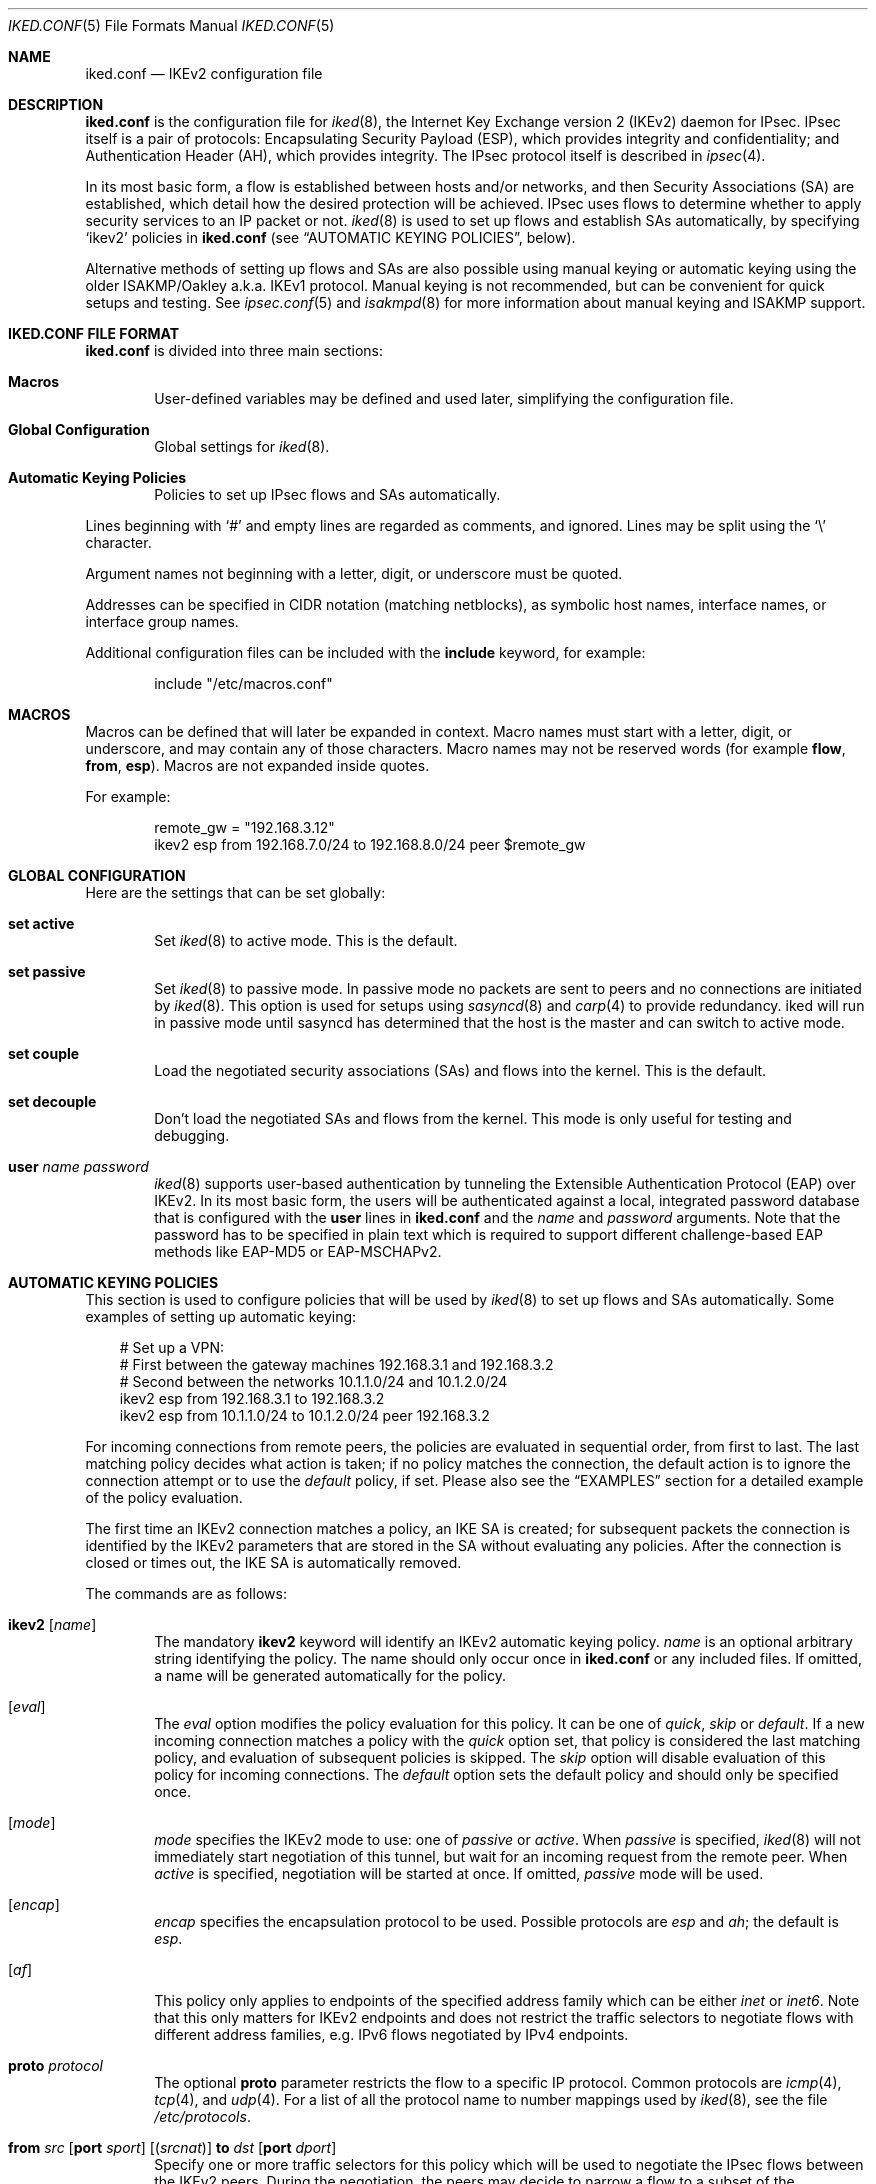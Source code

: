 .\" $OpenBSD: src/sbin/iked/iked.conf.5,v 1.26 2013/11/01 10:42:38 henning Exp $
.\"
.\" Copyright (c) 2010-2013 Reyk Floeter <reyk@openbsd.org>
.\" Copyright (c) 2004 Mathieu Sauve-Frankel  All rights reserved.
.\"
.\" Permission to use, copy, modify, and distribute this software for any
.\" purpose with or without fee is hereby granted, provided that the above
.\" copyright notice and this permission notice appear in all copies.
.\"
.\" THE SOFTWARE IS PROVIDED "AS IS" AND THE AUTHOR DISCLAIMS ALL WARRANTIES
.\" WITH REGARD TO THIS SOFTWARE INCLUDING ALL IMPLIED WARRANTIES OF
.\" MERCHANTABILITY AND FITNESS. IN NO EVENT SHALL THE AUTHOR BE LIABLE FOR
.\" ANY SPECIAL, DIRECT, INDIRECT, OR CONSEQUENTIAL DAMAGES OR ANY DAMAGES
.\" WHATSOEVER RESULTING FROM LOSS OF USE, DATA OR PROFITS, WHETHER IN AN
.\" ACTION OF CONTRACT, NEGLIGENCE OR OTHER TORTIOUS ACTION, ARISING OUT OF
.\" OR IN CONNECTION WITH THE USE OR PERFORMANCE OF THIS SOFTWARE.
.\"
.Dd $Mdocdate: July 16 2013 $
.Dt IKED.CONF 5
.Os
.Sh NAME
.Nm iked.conf
.Nd IKEv2 configuration file
.Sh DESCRIPTION
.Nm
is the configuration file for
.Xr iked 8 ,
the Internet Key Exchange version 2 (IKEv2) daemon for IPsec.
IPsec itself is a pair of protocols:
Encapsulating Security Payload (ESP),
which provides integrity and confidentiality;
and Authentication Header (AH),
which provides integrity.
The IPsec protocol itself is described in
.Xr ipsec 4 .
.Pp
In its most basic form, a flow is established between hosts and/or
networks, and then Security Associations (SA) are established,
which detail how the desired protection will be achieved.
IPsec uses flows to determine whether to apply security services to an
IP packet or not.
.Xr iked 8
is used to set up flows and establish SAs automatically,
by specifying
.Sq ikev2
policies in
.Nm
(see
.Sx AUTOMATIC KEYING POLICIES ,
below).
.Pp
Alternative methods of setting up flows and SAs are also possible
using manual keying or automatic keying using the older ISAKMP/Oakley
a.k.a. IKEv1 protocol.
Manual keying is not recommended, but can be convenient for quick
setups and testing.
See
.Xr ipsec.conf 5
and
.Xr isakmpd 8
for more information about manual keying and ISAKMP support.
.Sh IKED.CONF FILE FORMAT
.Nm
is divided into three main sections:
.Bl -tag -width xxxx
.It Sy Macros
User-defined variables may be defined and used later, simplifying the
configuration file.
.It Sy Global Configuration
Global settings for
.Xr iked 8 .
.It Sy Automatic Keying Policies
Policies to set up IPsec flows and SAs automatically.
.El
.Pp
Lines beginning with
.Sq #
and empty lines are regarded as comments,
and ignored.
Lines may be split using the
.Sq \e
character.
.Pp
Argument names not beginning with a letter, digit, or underscore
must be quoted.
.Pp
Addresses can be specified in CIDR notation (matching netblocks),
as symbolic host names, interface names, or interface group names.
.Pp
Additional configuration files can be included with the
.Ic include
keyword, for example:
.Bd -literal -offset indent
include "/etc/macros.conf"
.Ed
.Sh MACROS
Macros can be defined that will later be expanded in context.
Macro names must start with a letter, digit, or underscore,
and may contain any of those characters.
Macro names may not be reserved words (for example
.Ic flow ,
.Ic from ,
.Ic esp ) .
Macros are not expanded inside quotes.
.Pp
For example:
.Bd -literal -offset indent
remote_gw = "192.168.3.12"
ikev2 esp from 192.168.7.0/24 to 192.168.8.0/24 peer $remote_gw
.Ed
.Sh GLOBAL CONFIGURATION
Here are the settings that can be set globally:
.Bl -tag -width xxxx
.It Ic set active
Set
.Xr iked 8
to active mode.
This is the default.
.It Ic set passive
Set
.Xr iked 8
to passive mode.
In passive mode no packets are sent to peers and no connections are
initiated by
.Xr iked 8 .
This option is used for setups using
.Xr sasyncd 8
and
.Xr carp 4
to provide redundancy.
iked will run in passive mode until sasyncd has determined that the host
is the master and can switch to active mode.
.It Ic set couple
Load the negotiated security associations (SAs) and flows into the kernel.
This is the default.
.It Ic set decouple
Don't load the negotiated SAs and flows from the kernel.
This mode is only useful for testing and debugging.
.It Ic user Ar name Ar password
.Xr iked 8
supports user-based authentication by tunneling the Extensible
Authentication Protocol (EAP) over IKEv2.
In its most basic form, the users will be authenticated against a
local, integrated password database that is configured with the
.Ic user
lines in
.Nm
and the
.Ar name
and
.Ar password
arguments.
Note that the password has to be specified in plain text which is
required to support different challenge-based EAP methods like
EAP-MD5 or EAP-MSCHAPv2.
.El
.Sh AUTOMATIC KEYING POLICIES
This section is used to configure policies that will be used by
.Xr iked 8
to set up flows and SAs automatically.
Some examples of setting up automatic keying:
.Bd -literal -offset 3n
# Set up a VPN:
# First between the gateway machines 192.168.3.1 and 192.168.3.2
# Second between the networks 10.1.1.0/24 and 10.1.2.0/24
ikev2 esp from 192.168.3.1 to 192.168.3.2
ikev2 esp from 10.1.1.0/24 to 10.1.2.0/24 peer 192.168.3.2
.Ed
.Pp
For incoming connections from remote peers, the policies are evaluated
in sequential order, from first to last.
The last matching policy decides what action is taken; if no policy matches
the connection, the default action is to ignore the connection attempt or
to use the
.Ar default
policy, if set.
Please also see the
.Sx EXAMPLES
section for a detailed example of the policy evaluation.
.Pp
The first time an IKEv2 connection matches a policy, an IKE SA is
created; for subsequent packets the connection is identified by the
IKEv2 parameters that are stored in the SA without evaluating any
policies.
After the connection is closed or times out, the IKE SA is
automatically removed.
.Pp
The commands are as follows:
.Bl -tag -width xxxx
.It Xo
.Ic ikev2
.Op Ar name
.Xc
The mandatory
.Ic ikev2
keyword will identify an IKEv2 automatic keying policy.
.Ar name
is an optional arbitrary string identifying the policy.
The name should only occur once in
.Nm
or any included files.
If omitted,
a name will be generated automatically for the policy.
.It Op Ar eval
The
.Ar eval
option modifies the policy evaluation for this policy.
It can be one of
.Ar quick ,
.Ar skip
or
.Ar default .
If a new incoming connection matches a policy with the
.Ar quick
option set, that policy is considered the last matching policy,
and evaluation of subsequent policies is skipped.
The
.Ar skip
option will disable evaluation of this policy for incoming connections.
The
.Ar default
option sets the default policy and should only be specified once.
.It Op Ar mode
.Ar mode
specifies the IKEv2 mode to use:
one of
.Ar passive
or
.Ar active .
When
.Ar passive
is specified,
.Xr iked 8
will not immediately start negotiation of this tunnel, but wait for an incoming
request from the remote peer.
When
.Ar active
is specified, negotiation will be started at once.
If omitted,
.Ar passive
mode will be used.
.It Op Ar encap
.Ar encap
specifies the encapsulation protocol to be used.
Possible protocols are
.Ar esp
and
.Ar ah ;
the default is
.Ar esp .
.\" .It Op Ar tmode
.\" .Ar tmode
.\" describes the encapsulation mode to be used.
.\" Possible modes are
.\" .Ar tunnel
.\" and
.\" .Ar transport ;
.\" the default is
.\" .Ar tunnel .
.It Op Ar af
This policy only applies to endpoints of the specified address family
which can be either
.Ar inet
or
.Ar inet6 .
Note that this only matters for IKEv2 endpoints and does not
restrict the traffic selectors to negotiate flows with different
address families, e.g. IPv6 flows negotiated by IPv4 endpoints.
.It Ic proto Ar protocol
The optional
.Ic proto
parameter restricts the flow to a specific IP protocol.
Common protocols are
.Xr icmp 4 ,
.Xr tcp 4 ,
and
.Xr udp 4 .
For a list of all the protocol name to number mappings used by
.Xr iked 8 ,
see the file
.Pa /etc/protocols .
.It Xo
.Ic from Ar src
.Op Ic port Ar sport
.Op Pq Ar srcnat
.Ic to Ar dst
.Op Ic port Ar dport
.Xc
Specify one or more traffic selectors for this policy which will be
used to negotiate the IPsec flows between the IKEv2 peers.
During the negotiation, the peers may decide to narrow a flow to a
subset of the configured traffic selector networks to match the
policies on each side.
.Pp
Each traffic selector will apply for packets with source address
.Ar src
and destination address
.Ar dst .
The keyword
.Ar any
will match any address (i.e. 0.0.0.0/0).
If the
.Ar src
argument specifies a fictional source ID,
the
.Ar srcnat
parameter can be used to specify the actual source address.
This can be used in outgoing NAT/BINAT scenarios as described below.
.Pp
The optional
.Ic port
modifiers restrict the traffic selectors to the specified ports.
They are only valid in conjunction with the
.Xr tcp 4
and
.Xr udp 4
protocols.
Ports can be specified by number or by name.
For a list of all port name to number mappings used by
.Xr ipsecctl 8 ,
see the file
.Pa /etc/services .
.It Ic local Ar localip Ic peer Ar remote
The
.Ic local
parameter specifies the address or FQDN of the local endpoint.
Unless the gateway is multi-homed or uses address aliases,
this option is generally not needed.
.Pp
The
.Ic peer
parameter specifies the address or FQDN of the remote endpoint.
For host-to-host connections where
.Ar dst
is identical to
.Ar remote ,
this option is generally not needed as it will be set to
.Ar dst
automatically.
If it is not specified or if the keyword
.Ar any
is given, the default peer is used.
.It Xo
.Ic ikesa
.Ic auth Ar algorithm
.Ic enc Ar algorithm
.Ic prf Ar algorithm
.Ic group Ar group
.Xc
These parameters define the mode and cryptographic transforms to be
used for the IKE SA negotiation, also known as phase 1.
The IKE SA will be used to authenticate the machines and to set up an
encrypted channel for the IKEv2 protocol.
.Pp
Possible values for
.Ic auth ,
.Ic enc ,
.Ic prf ,
.Ic group ,
and the default proposals are described below in
.Sx CRYPTO TRANSFORMS .
If omitted,
.Xr iked 8
will use the default proposals for the IKEv2 protocol.
.It Xo
.Ic childsa
.Ic auth Ar algorithm
.Ic enc Ar algorithm
.Ic group Ar group
.Xc
These parameters define the cryptographic transforms to be used for
the Child SA negotiation, also known as phase 2.
Each Child SA will be used to negotiate the actual IPsec SAs.
The initial Child SA is always negotiated with the initial IKEv2 key
exchange; additional Child SAs may be negotiated with additional
Child SA key exchanges for an established IKE SA.
.Pp
Possible values for
.Ic auth ,
.Ic enc ,
.Ic group ,
and the default proposals are described below in
.Sx CRYPTO TRANSFORMS .
If omitted,
.Xr iked 8
will use the default proposals for the ESP or AH protocol.
The
.Ic group
option will only be used to enable Perfect Forwarding Security (PFS)
for additional Child SAs exchanges that are not part of the initial
key exchange.
.It Ic srcid Ar string Ic dstid Ar string
.Ic srcid
defines an ID of type
.Dq FQDN ,
.Dq ASN1_DN ,
.Dq IPV4 ,
.Dq IPV6 ,
or
.Dq UFQDN
that will be used by
.Xr iked 8
as the identity of the local peer.
If the argument is an email address (reyk@example.com),
.Xr iked 8
will use UFQDN as the ID type.
The ASN1_DN type will be used if the string starts with a slash
.Sq /
(/C=DE/../CN=10.0.0.1/emailAddress=reyk@example.com).
If the argument is an IPv4 address or a compressed IPv6 address,
the ID types IPV4 or IPV6 will be used.
Anything else is considered to be an FQDN.
.Pp
If
.Ic srcid
is omitted,
the default is to use the hostname of the local machine,
see
.Xr hostname 1
to set or print the hostname.
.Pp
.Ic dstid
is similar to
.Ic srcid ,
but instead specifies the ID to be used
by the remote peer.
.It Ic lifetime Ar time Op Ic bytes Ar bytes
The optional
.Ic lifetime
parameter defines the Child SA expiration timeout by the
.Ar time
SA was in use and by the number of
.Ar bytes
that were processed using the SA.
Default values are 3 hours and 512 megabytes which means that SA will be
rekeyed before reaching the time limit or 512 megabytes of data
will pass through.
Zero values disable rekeying.
.Pp
Several unit specifiers are recognized (ignoring case):
.Ql m
and
.Ql h
for minutes and hours, and
.Ql K ,
.Ql M
and
.Ql G
for kilo-, mega- and gigabytes accordingly.
.Pp
Please note that rekeying must happen at least several times a day as
IPsec security heavily depends on the frequent key renewals.
.It Op Ar ikeauth
Specify the mode to mutually authenticate the peers.
Non-psk modes will require to set up certificates and RSA public keys;
see
.Xr iked 8
for more information.
.Pp
.Bl -tag -width $domain -compact -offset indent
.It Ic eap Ar type
Use EAP to authenticate the initiator.
The only supported EAP
.Ar type
is currently
.Ar MSCHAP-V2 .
The responder will use RSA public key authentication.
.It Ic psk Ar string
Use a pre-shared key
.Ar string
or hex value (starting with 0x) for authentication.
.It Ic rsa
Use RSA public key authentication.
This is the default mode if no option is specified.
.El
.It Ic tag Ar string
Add a
.Xr pf 4
tag to all packets of IPsec SAs created for this connection.
This will allow matching packets for this connection by defining
rules in
.Xr pf.conf 5
using the
.Cm tagged
keyword.
.Pp
The following variables can be used in tags to include information
from the remote peer on runtime:
.Pp
.Bl -tag -width $domain -compact -offset indent
.It Ar $id
The
.Ic dstid
that was proposed by the remote peer to identify itself.
It will be expanded to
.Ar id-value ,
e.g.\&
.Ar FQDN/foo.example.com .
To limit the size of the derived tag,
.Xr iked 8
will extract the common name
.Sq CN=
from ASN1_DN IDs, for example
.Ar ASN1_ID//C=DE/../CN=10.1.1.1/..
will be expanded to
.Ar 10.1.1.1 .
.It Ar $domain
Extract the domain from IDs of type FQDN, UFQDN or ASN1_DN.
.It Ar $name
The name of the IKEv2 policy that was configured in
.Nm
or automatically generated by
.Xr iked 8 .
.El
.Pp
For example, if the ID is
.Ar FQDN/foo.example.com
or
.Ar UFQDN/user@example.com ,
.Dq ipsec-$domain
expands to
.Dq ipsec-example.com .
The variable expansion for the
.Ar tag
directive occurs only at runtime, not during configuration file parse time.
.It Ic tap Ar interface
Send the decapsulated IPsec traffic to the specified
.Xr enc 4
.Ar interface
instead of
.Ar enc0
for filtering and monitoring.
The traffic will be blocked if the specified
.Ar interface
does not exist.
.El
.Sh PACKET FILTERING
IPsec traffic appears unencrypted on the
.Xr enc 4
interface
and can be filtered accordingly using the
.Ox
packet filter,
.Xr pf 4 .
The grammar for the packet filter is described in
.Xr pf.conf 5 .
.Pp
The following components are relevant to filtering IPsec traffic:
.Bl -ohang -offset indent
.It external interface
Interface for IKE traffic and encapsulated IPsec traffic.
.It proto udp port 500
IKE traffic on the external interface.
.It proto udp port 4500
IKE NAT-Traversal traffic on the external interface.
.It proto ah \*(Ba esp
Encapsulated IPsec traffic
on the external interface.
.It enc0
Default interface for outgoing traffic before it's been encapsulated,
and incoming traffic after it's been decapsulated.
State on this interface should be interface bound;
see
.Xr enc 4
for further information.
.It proto ipencap
[tunnel mode only]
IP-in-IP traffic flowing between gateways
on the enc0 interface.
.It tagged ipsec-example.org
Match traffic of IPsec SAs using the
.Ic tag
keyword.
.El
.Pp
If the filtering rules specify to block everything by default,
the following rule
would ensure that IPsec traffic never hits the packet filtering engine,
and is therefore passed:
.Bd -literal -offset indent
set skip on enc0
.Ed
.Pp
In the following example, all traffic is blocked by default.
IPsec-related traffic from gateways {192.168.3.1, 192.168.3.2} and
networks {10.0.1.0/24, 10.0.2.0/24} is permitted.
.Bd -literal -offset indent
block on ix0
block on enc0

pass  in on ix0 proto udp from 192.168.3.2 to 192.168.3.1 \e
	port {500, 4500}
pass out on ix0 proto udp from 192.168.3.1 to 192.168.3.2 \e
	port {500, 4500}

pass  in on ix0 proto esp from 192.168.3.2 to 192.168.3.1
pass out on ix0 proto esp from 192.168.3.1 to 192.168.3.2

pass  in on enc0 proto ipencap from 192.168.3.2 to 192.168.3.1 \e
	keep state (if-bound)
pass out on enc0 proto ipencap from 192.168.3.1 to 192.168.3.2 \e
	keep state (if-bound)
pass  in on enc0 from 10.0.2.0/24 to 10.0.1.0/24 \e
	keep state (if-bound)
pass out on enc0 from 10.0.1.0/24 to 10.0.2.0/24 \e
	keep state (if-bound)
.Ed
.Pp
.Xr pf 4
has the ability to filter IPsec-related packets
based on an arbitrary
.Em tag
specified within a ruleset.
The tag is used as an internal marker
which can be used to identify the packets later on.
This could be helpful,
for example,
in scenarios where users are connecting in from differing IP addresses,
or to support queue-based bandwidth control,
since the enc0 interface does not support it.
.Pp
The following
.Xr pf.conf 5
fragment uses queues for all IPsec traffic with special
handling for developers and employees:
.Bd -literal -offset indent
queue std on ix0 bandwidth 100M
queue   deflt parent std bandwidth 10M default
queue   developers parent std bandwidth 75M
queue   employees parent std bandwidth 5M
queue   ipsec parent std bandwidth 10M

pass out on ix0 proto esp set queue ipsec

pass out on ix0 tagged ipsec-developers.example.com set queue developers
pass out on ix0 tagged ipsec-employees.example.com set queue employees
.Ed
.Pp
The following example assigns the tags in the
.Nm
configuration and also sets an alternative
.Xr enc 4
device:
.Bd -literal -offset indent
ikev2 esp from 10.1.1.0/24 to 10.1.2.0/24 peer 192.168.3.2 \e
	tag ipsec-$domain tap "enc1"
.Ed
.Sh OUTGOING NETWORK ADDRESS TRANSLATION
In some network topologies it is desirable to perform NAT on traffic leaving
through the VPN tunnel.
In order to achieve that,
the
.Ar src
argument is used to negotiate the desired network ID with the peer
and the
.Ar srcnat
parameter defines the true local subnet,
so that a correct SA can be installed on the local side.
.Pp
For example,
if the local subnet is 192.168.1.0/24 and all the traffic
for a specific VPN peer should appear as coming from 10.10.10.1,
the following configuration is used:
.Bd -literal -offset indent
ikev2 esp from 10.10.10.1 (192.168.1.0/24) to 192.168.2.0/24 \e
	peer 10.10.20.1
.Ed
.Pp
Naturally,
a relevant NAT rule is required in
.Xr pf.conf 5 .
For the example above,
this would be:
.Bd -literal -offset indent
match on enc0 from 192.168.1.0/24 to 192.168.2.0/24 nat-to 10.10.10.1
.Ed
.Pp
From the peer's point of view,
the local end of the VPN tunnel is declared to be 10.10.10.1
and all the traffic arrives with that source address.
.Sh CRYPTO TRANSFORMS
The following authentication types are permitted with the
.Ic auth
keyword:
.Bl -column "Authentication" "Key Length" "Truncated Length" -offset indent
.It Em "Authentication" Ta Em "Key Length" Ta Em "Truncated Length"
.It Li hmac-md5 Ta "128 bits" Ta "96 bits"
.It Li hmac-sha1 Ta "160 bits" Ta "96 bits"
.It Li hmac-sha2-256 Ta "256 bits" Ta "128 bits"
.It Li hmac-sha2-384 Ta "384 bits" Ta "192 bits"
.It Li hmac-sha2-512 Ta "512 bits" Ta "256 bits"
.El
.Pp
The following pseudo-random function types are permitted with the
.Ic prf
keyword:
.Bl -column "Authentication" "Key Length" "[IKE only]" -offset indent
.It Em "Authentication" Ta Em "Key Length" Ta ""
.It Li hmac-md5 Ta "128 bits" Ta "[IKE only]"
.It Li hmac-sha1 Ta "160 bits" Ta "[IKE only]"
.It Li hmac-sha2-256 Ta "256 bits" Ta "[IKE only]"
.It Li hmac-sha2-384 Ta "384 bits" Ta "[IKE only]"
.It Li hmac-sha2-512 Ta "512 bits" Ta "[IKE only]"
.El
.Pp
The following cipher types are permitted with the
.Ic enc
keyword:
.Bl -column "aes-128-gmac" "Key Length" "[ESP only]" -offset indent
.It Em "Cipher" Ta Em "Key Length" Ta ""
.It Li des Ta "56 bits" Ta "[ESP only]"
.It Li 3des Ta "168 bits" Ta ""
.It Li aes-128 Ta "128 bits" Ta ""
.It Li aes-192 Ta "192 bits" Ta ""
.It Li aes-256 Ta "256 bits" Ta ""
.It Li aes-128-ctr Ta "160 bits" Ta "[ESP only]"
.It Li aes-192-ctr Ta "224 bits" Ta "[ESP only]"
.It Li aes-256-ctr Ta "288 bits" Ta "[ESP only]"
.It Li aes-128-gcm Ta "160 bits" Ta "[ESP only]"
.It Li aes-192-gcm Ta "224 bits" Ta "[ESP only]"
.It Li aes-256-gcm Ta "288 bits" Ta "[ESP only]"
.It Li blowfish Ta "160 bits" Ta "[ESP only]"
.It Li cast Ta "128 bits" Ta "[ESP only]"
.El
.Pp
The following cipher types provide only authentication,
not encryption:
.Bl -column "aes-128-gmac" "Key Length" "[ESP only]" -offset indent
.It Li aes-128-gmac Ta "160 bits" Ta "[ESP only]"
.It Li aes-192-gmac Ta "224 bits" Ta "[ESP only]"
.It Li aes-256-gmac Ta "288 bits" Ta "[ESP only]"
.It Li null Ta "" Ta "[ESP only]"
.El
.Pp
Use of DES as an encryption algorithm is not recommended (except for
backwards compatibility) due to the short key length.
.Pp
DES requires 8 bytes to form a 56-bit key and 3DES requires 24 bytes
to form its 168-bit key.
This is because the most significant bit of each byte is used for parity.
.Pp
The keysize of AES-CTR is actually 128-bit.
However as well as the key, a 32-bit nonce has to be supplied.
Thus 160 bits of key material have to be supplied.
The same applies to AES-GCM and AES-GMAC.
.Pp
Using AES-GMAC or NULL with ESP will only provide authentication.
This is useful in setups where AH can not be used, e.g. when NAT is involved.
.Pp
The following group types are permitted with the
.Ic group
keyword:
.Bl -column "modp1024-160" "Group" "Size" "Type" -offset indent
.It Em Name Ta Em Group Ta Em Size Ta Em Type
.It Li modp768 Ta grp1 Ta 768 Ta "MODP"
.It Li modp1024 Ta grp2 Ta 1024 Ta "MODP"
.It Li ec2n155 Ta grp3 Ta 155 Ta "EC2N [insecure]"
.It Li ec2n185 Ta grp4 Ta 185 Ta "EC2N [insecure]"
.It Li modp1536 Ta grp5 Ta 1536 Ta "MODP"
.It Li modp2048 Ta grp14 Ta 2048 Ta "MODP"
.It Li modp3072 Ta grp15 Ta 3072 Ta "MODP"
.It Li modp4096 Ta grp16 Ta 4096 Ta "MODP"
.It Li modp6144 Ta grp17 Ta 6144 Ta "MODP"
.It Li modp8192 Ta grp18 Ta 8192 Ta "MODP"
.It Li ecp256 Ta grp19 Ta 256 Ta "ECP"
.It Li ecp384 Ta grp20 Ta 384 Ta "ECP"
.It Li ecp521 Ta grp21 Ta 521 Ta "ECP"
.It Li modp1024-160 Ta grp22 Ta 2048 Ta "MODP, 160 bit Prime Order Subgroup"
.It Li modp2048-224 Ta grp23 Ta 2048 Ta "MODP, 224 bit Prime Order Subgroup"
.It Li modp2048-256 Ta grp24 Ta 2048 Ta "MODP, 256 bit Prime Order Subgroup"
.It Li ecp192 Ta grp25 Ta 192 Ta "ECP"
.It Li ecp224 Ta grp26 Ta 224 Ta "ECP"
.El
.Pp
The currently supported group types are either
MODP (exponentiation groups modulo a prime),
EC2N (elliptic curve groups over GF[2^N]),
or
ECP (elliptic curve groups modulo a prime).
Please note that the EC2N groups are considered as insecure and only
provided for backwards compatibility.
.Sh EXAMPLES
The first example is intended for clients connecting to
.Xr iked 8
as an IPsec gateway, or IKEv2 responder, using mutual public key
authentication and additional challenge-based EAP-MSCHAPv2 password
authentication:
.Bd -literal -offset indent
user "test" "password123"

ikev2 "win7" esp \e
	from 0.0.0.0/0 to 172.16.2.0/24 \e
	peer 10.0.0.0/8 local 192.168.56.0/24 \e
	eap "mschap-v2" \e
	config address 172.16.2.1 \e
	tag "$name-$id"
.Ed
.Pp
The next example allows peers to authenticate using a pre-shared key
.Sq foobar :
.Bd -literal -offset indent
ikev2 "big test" \e
	esp proto tcp \e
	from 10.0.0.0/8 port 23 to 20.0.0.0/8 port 40 \e
	from 192.168.1.1 to 192.168.2.2 \e
	peer any local any \e
	ikesa enc 3des auth hmac-sha1 group modp1024 \e
	childsa enc aes-128 auth hmac-sha1 \e
	srcid host.example.com \e
	dstid 192.168.0.254 \e
	psk "foobar"
.Ed
.Pp
The following example illustrates the last matching policy
evaluation for incoming connections on an IKEv2 gateway.
The peer 192.168.1.34 will always match the first policy because of the
.Ar quick
keyword;
connections from the peers 192.168.1.3 and 192.168.1.2 will be matched
by one of the last two policies;
any other connections from 192.168.1.0/24 will be matched by the
.Sq subnet
policy;
and any other connection will be matched by the
.Sq catch all
policy.
.Bd -literal -offset indent
ikev2 quick esp from 10.10.10.0/24 to 10.20.20.0/24 \e
	peer 192.168.1.34
ikev2 "catch all" esp from 10.0.1.0/24 to 10.0.2.0/24 \e
	peer any
ikev2 "subnet" esp from 10.0.3.0/24 to 10.0.4.0/24 \e
	peer 192.168.1.0/24
ikev2 esp from 10.0.5.0/30 to 10.0.5.4/30 peer 192.168.1.2
ikev2 esp from 10.0.5.8/30 to 10.0.5.12/30 peer 192.168.1.3
.Ed
.Sh SEE ALSO
.Xr enc 4 ,
.Xr ipsec 4 ,
.Xr ipsec.conf 5 ,
.Xr pf.conf 5 ,
.Xr ikectl 8 ,
.Xr iked 8
.Sh HISTORY
The
.Nm
file format first appeared in
.Ox 4.8 .
.Sh AUTHORS
The
.Xr iked 8
program was written by
.An Reyk Floeter Aq Mt reyk@openbsd.org .
